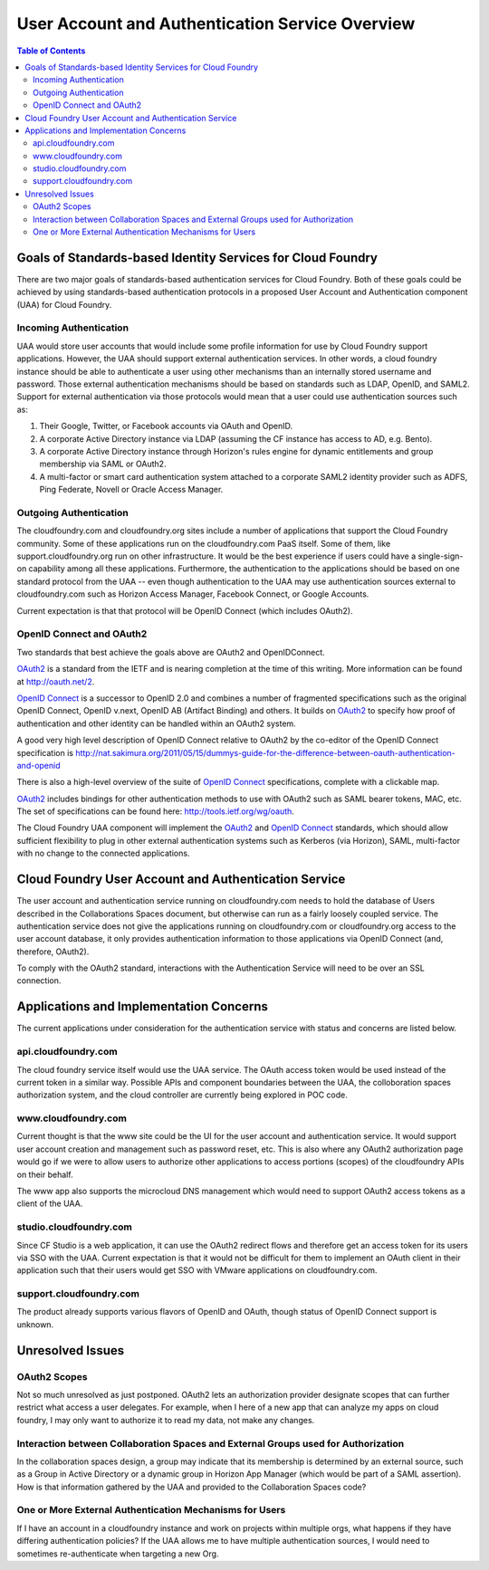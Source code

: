 ==================================================
User Account and Authentication Service Overview
==================================================

.. contents:: Table of Contents

Goals of Standards-based Identity Services for Cloud Foundry
==============================================================

There are two major goals of standards-based authentication services for Cloud Foundry. Both of these goals could be achieved by using standards-based authentication protocols in a proposed User Account and Authentication component (UAA) for Cloud Foundry.

Incoming Authentication
------------------------

UAA would store user accounts that would include some profile information for use by Cloud Foundry support applications. However, the UAA should support external authentication services. In other words, a cloud foundry instance should be able to authenticate a user using other mechanisms than an internally stored username and password. Those external authentication mechanisms should be based on standards such as LDAP, OpenID, and SAML2. Support for external authentication via those protocols would mean that a user could use authentication sources such as:

#. Their Google, Twitter, or Facebook accounts via OAuth and OpenID.
#. A corporate Active Directory instance via LDAP (assuming the CF instance has access to AD, e.g. Bento).
#. A corporate Active Directory instance through Horizon's rules engine for dynamic entitlements and group membership via SAML or OAuth2.
#. A multi-factor or smart card authentication system attached to a corporate SAML2 identity provider such as ADFS, Ping Federate, Novell or Oracle Access Manager.

Outgoing Authentication
------------------------

The cloudfoundry.com and cloudfoundry.org sites include a number of applications that support the Cloud Foundry community. Some of these applications run on the cloudfoundry.com PaaS itself. Some of them, like support.cloudfoundry.org run on other infrastructure. It would be the best experience if users could have a single-sign-on capability among all these applications. Furthermore, the authentication to the applications should be based on one standard protocol from the UAA -- even though authentication to the UAA may use authentication sources external to cloudfoundry.com such as Horizon Access Manager, Facebook Connect, or Google Accounts.

Current expectation is that that protocol will be OpenID Connect (which includes OAuth2).

OpenID Connect and OAuth2
----------------------------

Two standards that best achieve the goals above are OAuth2 and OpenIDConnect.

OAuth2_ is a standard from the IETF and is nearing completion at the time of this writing. More information can be found at http://oauth.net/2.

.. _OAuth2: http://tools.ietf.org/html/draft-ietf-oauth-v2

`OpenID Connect`_ is a successor to OpenID 2.0 and combines a number of fragmented specifications such as the original OpenID Connect, OpenID v.next, OpenID AB (Artifact Binding) and others. It builds on OAuth2_ to specify how proof of authentication and other identity can be handled within an OAuth2 system.

A good very high level description of OpenID Connect relative to OAuth2 by the co-editor of the OpenID Connect specification is http://nat.sakimura.org/2011/05/15/dummys-guide-for-the-difference-between-oauth-authentication-and-openid

There is also a high-level overview of the suite of `OpenID Connect`_ specifications, complete with a clickable map.

.. _OpenID Connect: http://openid.net/connect

OAuth2_ includes bindings for other authentication methods to use with OAuth2 such as SAML bearer tokens, MAC, etc. The set of specifications can be found here: http://tools.ietf.org/wg/oauth.

The Cloud Foundry UAA component will implement the OAuth2_ and `OpenID Connect`_ standards, which should allow sufficient flexibility to plug in other external authentication systems such as Kerberos (via Horizon), SAML, multi-factor with no change to the connected applications.

Cloud Foundry User Account and Authentication Service
======================================================

The user account and authentication service running on cloudfoundry.com needs to hold the database of Users described in the Collaborations Spaces document, but otherwise can run as a fairly loosely coupled service. The authentication service does not give the applications running on cloudfoundry.com or cloudfoundry.org access to the user account database, it only provides authentication information to those applications via OpenID Connect (and, therefore, OAuth2).

To comply with the OAuth2 standard, interactions with the Authentication Service will need to be over an SSL connection.

Applications and Implementation Concerns
=========================================


The current applications under consideration for the authentication service with status and concerns are listed below.

api.cloudfoundry.com
---------------------

The cloud foundry service itself would use the UAA service. The OAuth access token would be used instead of the current token in a similar way. Possible APIs and component boundaries between the UAA, the colloboration spaces authorization system, and the cloud controller are currently being explored in POC code. 

www.cloudfoundry.com
----------------------

Current thought is that the www site could be the UI for the user account and authentication service. It would support user account creation and management such as password reset, etc. This is also where any OAuth2 authorization page would go if we were to allow users to authorize other applications to access portions (scopes) of the cloudfoundry APIs on their behalf.

The www app also supports the microcloud DNS management which would need to support OAuth2 access tokens as a client of the UAA.

studio.cloudfoundry.com
-------------------------

Since CF Studio is a web application, it can use the OAuth2 redirect flows and therefore get an access token for its users via SSO with the UAA. Current expectation is that it would not be difficult for them to implement an OAuth client in their application such that their users would get SSO with VMware applications on cloudfoundry.com.

support.cloudfoundry.com
--------------------------

The product already supports various flavors of OpenID and OAuth, though status of OpenID Connect support is unknown.

Unresolved Issues
===================

OAuth2 Scopes
--------------

Not so much unresolved as just postponed. OAuth2 lets an authorization provider designate scopes that can further restrict what access a user delegates. For example, when I here of a new app that can analyze my apps on cloud foundry, I may only want to authorize it to read my data, not make any changes.

Interaction between Collaboration Spaces and External Groups used for Authorization
------------------------------------------------------------------------------------

In the collaboration spaces design, a group may indicate that its membership is determined by an external source, such as a Group in Active Directory or a dynamic group in Horizon App Manager (which would be part of a SAML assertion). How is that information gathered by the UAA and provided to the Collaboration Spaces code?

One or More External Authentication Mechanisms for Users
----------------------------------------------------------------------

If I have an account in a cloudfoundry instance and work on projects within multiple orgs, what happens if they have differing authentication policies? If the UAA allows me to have multiple authentication sources, I would need to sometimes re-authenticate when targeting a new Org. 

